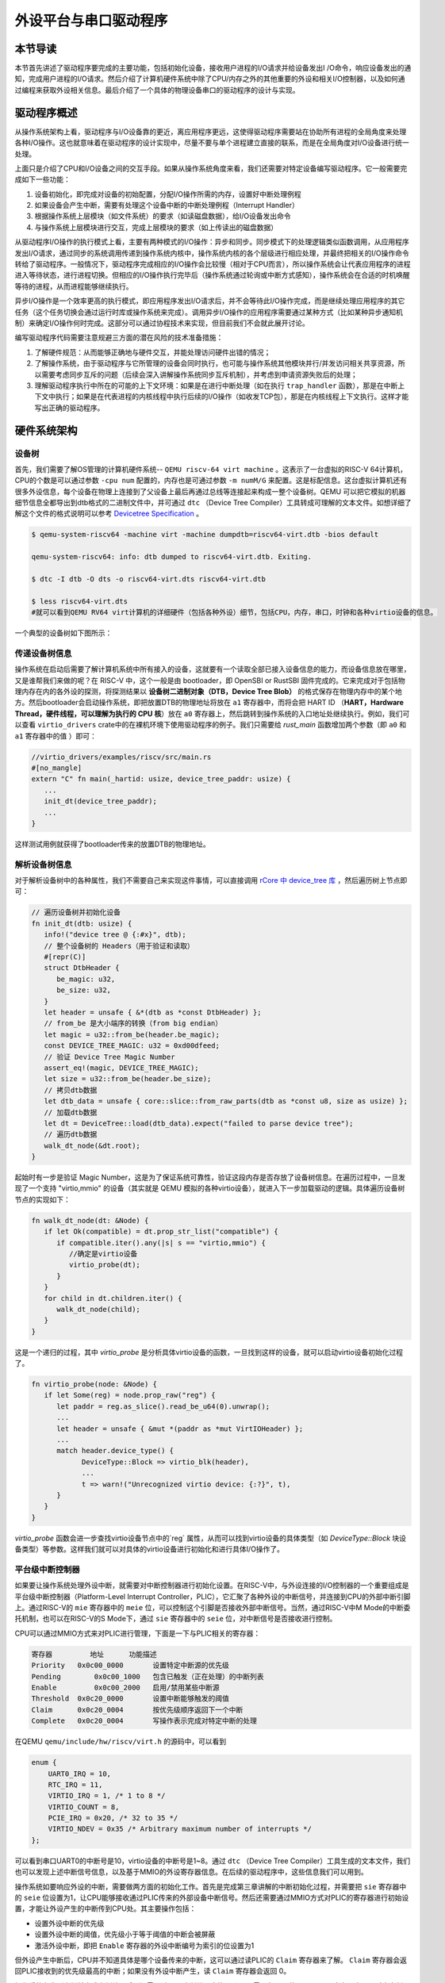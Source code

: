 外设平台与串口驱动程序
=========================================

本节导读
-----------------------------------------

本节首先讲述了驱动程序要完成的主要功能，包括初始化设备，接收用户进程的I/O请求并给设备发出I
/O命令，响应设备发出的通知，完成用户进程的I/O请求。然后介绍了计算机硬件系统中除了CPU/内存之外的其他重要的外设和相关I/O控制器，以及如何通过编程来获取外设相关信息。最后介绍了一个具体的物理设备串口的驱动程序的设计与实现。

驱动程序概述
----------------------------------------

从操作系统架构上看，驱动程序与I/O设备靠的更近，离应用程序更远，这使得驱动程序需要站在协助所有进程的全局角度来处理各种I/O操作。这也就意味着在驱动程序的设计实现中，尽量不要与单个进程建立直接的联系，而是在全局角度对I/O设备进行统一处理。

上面只是介绍了CPU和I/O设备之间的交互手段。如果从操作系统角度来看，我们还需要对特定设备编写驱动程序。它一般需要完成如下一些功能：

1. 设备初始化，即完成对设备的初始配置，分配I/O操作所需的内存，设置好中断处理例程
2. 如果设备会产生中断，需要有处理这个设备中断的中断处理例程（Interrupt Handler）
3. 根据操作系统上层模块（如文件系统）的要求（如读磁盘数据），给I/O设备发出命令
4. 与操作系统上层模块进行交互，完成上层模块的要求（如上传读出的磁盘数据）

从驱动程序I/O操作的执行模式上看，主要有两种模式的I/O操作：异步和同步。同步模式下的处理逻辑类似函数调用，从应用程序发出I/O请求，通过同步的系统调用传递到操作系统内核中，操作系统内核的各个层级进行相应处理，并最终把相关的I/O操作命令转给了驱动程序。一般情况下，驱动程序完成相应的I/O操作会比较慢（相对于CPU而言），所以操作系统会让代表应用程序的进程进入等待状态，进行进程切换。但相应的I/O操作执行完毕后（操作系统通过轮询或中断方式感知），操作系统会在合适的时机唤醒等待的进程，从而进程能够继续执行。

异步I/O操作是一个效率更高的执行模式，即应用程序发出I/O请求后，并不会等待此I/O操作完成，而是继续处理应用程序的其它任务（这个任务切换会通过运行时库或操作系统来完成）。调用异步I/O操作的应用程序需要通过某种方式（比如某种异步通知机制）来确定I/O操作何时完成。这部分可以通过协程技术来实现，但目前我们不会就此展开讨论。

编写驱动程序代码需要注意规避三方面的潜在风险的技术准备措施：

1. 了解硬件规范：从而能够正确地与硬件交互，并能处理访问硬件出错的情况；
2. 了解操作系统，由于驱动程序与它所管理的设备会同时执行，也可能与操作系统其他模块并行/并发访问相关共享资源，所以需要考虑同步互斥的问题（后续会深入讲解操作系统同步互斥机制），并考虑到申请资源失败后的处理；
3. 理解驱动程序执行中所在的可能的上下文环境：如果是在进行中断处理（如在执行 ``trap_handler`` 函数），那是在中断上下文中执行；如果是在代表进程的内核线程中执行后续的I/O操作（如收发TCP包），那是在内核线程上下文执行。这样才能写出正确的驱动程序。


硬件系统架构
-----------------------------------------

设备树
~~~~~~~~~~~~~~~~~~~~~~~

首先，我们需要了解OS管理的计算机硬件系统-- ``QEMU riscv-64 virt machine`` 。这表示了一台虚拟的RISC-V 64计算机，CPU的个数是可以通过参数 ``-cpu num`` 配置的，内存也是可通过参数 ``-m numM/G`` 来配置。这是标配信息。这台虚拟计算机还有很多外设信息，每个设备在物理上连接到了父设备上最后再通过总线等连接起来构成一整个设备树。QEMU 可以把它模拟的机器细节信息全都导出到dtb格式的二进制文件中，并可通过 ``dtc`` （Device Tree Compiler）工具转成可理解的文本文件。如想详细了解这个文件的格式说明可以参考  `Devicetree Specification <https://www.devicetree.org/specifications/>`_ 。

.. code-block:: console

   $ qemu-system-riscv64 -machine virt -machine dumpdtb=riscv64-virt.dtb -bios default

   qemu-system-riscv64: info: dtb dumped to riscv64-virt.dtb. Exiting.

   $ dtc -I dtb -O dts -o riscv64-virt.dts riscv64-virt.dtb

   $ less riscv64-virt.dts
   #就可以看到QEMU RV64 virt计算机的详细硬件（包括各种外设）细节，包括CPU，内存，串口，时钟和各种virtio设备的信息。
   

一个典型的设备树如下图所示：

.. image:: device-tree.png
   :align: center
   :name: device-tree

.. info::

  **设备节点属性**

  设备树的每个节点上都描述了对应设备的信息，如支持的协议是什么类型等等。而操作系统就是通过这些节点上的信息来实现对设备的识别的。具体而言，一个设备节点上会有几个标准属性，这里简要介绍我们需要用到的几个：

  - compatible：该属性是一个字符串列表，由一个或多个定义了该设备的编程模型的字符串组成。其中的每个字符串的一般格式为 "manufacturer,model"，分别指一个出厂标签和具体模型。如 "virtio,mmio" 指的是这个设备通过 virtio 协议、MMIO（内存映射 I/O）方式来驱动
  - model：指的是设备生产商给设备的型号
  - reg：当一些很长的信息或者数据无法用其他标准属性来定义时，可以用 reg 段来自定义存储一些信息

传递设备树信息
~~~~~~~~~~~~~~~~~~~~~~~~~~~~~~~~

操作系统在启动后需要了解计算机系统中所有接入的设备，这就要有一个读取全部已接入设备信息的能力，而设备信息放在哪里，又是谁帮我们来做的呢？在 RISC-V 中，这个一般是由 bootloader，即 OpenSBI or RustSBI 固件完成的。它来完成对于包括物理内存在内的各外设的探测，将探测结果以 **设备树二进制对象（DTB，Device Tree Blob）** 的格式保存在物理内存中的某个地方。然后bootloader会启动操作系统，即把放置DTB的物理地址将放在 ``a1`` 寄存器中，而将会把 HART ID （**HART，Hardware Thread，硬件线程，可以理解为执行的 CPU 核**）放在 ``a0`` 寄存器上，然后跳转到操作系统的入口地址处继续执行。例如，我们可以查看 ``virtio_drivers`` crate中的在裸机环境下使用驱动程序的例子。我们只需要给 `rust_main` 函数增加两个参数（即 ``a0`` 和 ``a1`` 寄存器中的值 ）即可：

.. code-block:: Rust

   //virtio_drivers/examples/riscv/src/main.rs
   #[no_mangle]
   extern "C" fn main(_hartid: usize, device_tree_paddr: usize) {
      ...
      init_dt(device_tree_paddr);
      ...
   }

这样测试用例就获得了bootloader传来的放置DTB的物理地址。

解析设备树信息
~~~~~~~~~~~~~~~~~~~~~~~~~~~~~~~~

对于解析设备树中的各种属性，我们不需要自己来实现这件事情，可以直接调用 `rCore 中 device_tree 库 <https://github.com/rcore-os/device_tree-rs>`_ ，然后遍历树上节点即可：

.. code-block:: Rust

   // 遍历设备树并初始化设备
   fn init_dt(dtb: usize) {
      info!("device tree @ {:#x}", dtb);
      // 整个设备树的 Headers（用于验证和读取）
      #[repr(C)]
      struct DtbHeader {
         be_magic: u32,
         be_size: u32,
      }
      let header = unsafe { &*(dtb as *const DtbHeader) };
      // from_be 是大小端序的转换（from big endian）
      let magic = u32::from_be(header.be_magic);
      const DEVICE_TREE_MAGIC: u32 = 0xd00dfeed;
      // 验证 Device Tree Magic Number
      assert_eq!(magic, DEVICE_TREE_MAGIC);
      let size = u32::from_be(header.be_size);
      // 拷贝dtb数据
      let dtb_data = unsafe { core::slice::from_raw_parts(dtb as *const u8, size as usize) };
      // 加载dtb数据
      let dt = DeviceTree::load(dtb_data).expect("failed to parse device tree");
      // 遍历dtb数据
      walk_dt_node(&dt.root);
   }

起始时有一步是验证 Magic Number，这是为了保证系统可靠性，验证这段内存是否存放了设备树信息。在遍历过程中，一旦发现了一个支持 "virtio,mmio" 的设备（其实就是 QEMU 模拟的各种virtio设备），就进入下一步加载驱动的逻辑。具体遍历设备树节点的实现如下：

.. code-block:: Rust

   fn walk_dt_node(dt: &Node) {
      if let Ok(compatible) = dt.prop_str_list("compatible") {
         if compatible.iter().any(|s| s == "virtio,mmio") {
            //确定是virtio设备
            virtio_probe(dt);
         }
      }
      for child in dt.children.iter() {
         walk_dt_node(child);
      }
   }

这是一个递归的过程，其中 `virtio_probe` 是分析具体virtio设备的函数，一旦找到这样的设备，就可以启动virtio设备初始化过程了。


.. code-block:: Rust

   fn virtio_probe(node: &Node) {
      if let Some(reg) = node.prop_raw("reg") {
         let paddr = reg.as_slice().read_be_u64(0).unwrap();
         ...
         let header = unsafe { &mut *(paddr as *mut VirtIOHeader) };
         ...
         match header.device_type() {
               DeviceType::Block => virtio_blk(header),
               ...
               t => warn!("Unrecognized virtio device: {:?}", t),
         }
      }
   }

`virtio_probe` 函数会进一步查找virtio设备节点中的`reg` 属性，从而可以找到virtio设备的具体类型（如 `DeviceType::Block` 块设备类型）等参数。这样我们就可以对具体的virtio设备进行初始化和进行具体I/O操作了。

平台级中断控制器
~~~~~~~~~~~~~~~~~~~~~~~~~~~~~~~~~~~~~~~~~

如果要让操作系统处理外设中断，就需要对中断控制器进行初始化设置。在RISC-V中，与外设连接的I/O控制器的一个重要组成是平台级中断控制器（Platform-Level Interrupt Controller，PLIC），它汇聚了各种外设的中断信号，并连接到CPU的外部中断引脚上。通过RISC-V的 ``mie`` 寄存器中的 ``meie`` 位，可以控制这个引脚是否接收外部中断信号。当然，通过RISC-V中M Mode的中断委托机制，也可以在RISC-V的S Mode下，通过 ``sie`` 寄存器中的 ``seie`` 位，对中断信号是否接收进行控制。

CPU可以通过MMIO方式来对PLIC进行管理，下面是一下与PLIC相关的寄存器：

.. code-block:: console

    寄存器	        地址    	功能描述
    Priority   0x0c00_0000	 设置特定中断源的优先级
    Pending	   0x0c00_1000   包含已触发（正在处理）的中断列表
    Enable	   0x0c00_2000	 启用/禁用某些中断源
    Threshold  0x0c20_0000	 设置中断能够触发的阈值
    Claim      0x0c20_0004	 按优先级顺序返回下一个中断
    Complete   0x0c20_0004	 写操作表示完成对特定中断的处理

在QEMU ``qemu/include/hw/riscv/virt.h`` 的源码中，可以看到

.. code-block:: C

    enum {
        UART0_IRQ = 10,
        RTC_IRQ = 11,
        VIRTIO_IRQ = 1, /* 1 to 8 */
        VIRTIO_COUNT = 8,
        PCIE_IRQ = 0x20, /* 32 to 35 */
        VIRTIO_NDEV = 0x35 /* Arbitrary maximum number of interrupts */
    };


可以看到串口UART0的中断号是10，virtio设备的中断号是1~8。通过 ``dtc`` （Device Tree Compiler）工具生成的文本文件，我们也可以发现上述中断信号信息，以及基于MMIO的外设寄存器信息。在后续的驱动程序中，这些信息我们可以用到。


操作系统如要响应外设的中断，需要做两方面的初始化工作。首先是完成第三章讲解的中断初始化过程，并需要把 ``sie`` 寄存器中的 ``seie`` 位设置为1，让CPU能够接收通过PLIC传来的外部设备中断信号。然后还需要通过MMIO方式对PLIC的寄存器进行初始设置，才能让外设产生的中断传到CPU处。其主要操作包括：

- 设置外设中断的优先级
- 设置外设中断的阈值，优先级小于等于阈值的中断会被屏蔽
- 激活外设中断，即把 ``Enable`` 寄存器的外设中断编号为索引的位设置为1

但外设产生中断后，CPU并不知道具体是哪个设备传来的中断，这可以通过读PLIC的 ``Claim`` 寄存器来了解。 ``Claim`` 寄存器会返回PLIC接收到的优先级最高的中断；如果没有外设中断产生，读 ``Claim`` 寄存器会返回 0。

操作系统在收到中断并完成中断处理后，还需通过PLIC中断处理完毕，即CPU需要在PLIC的 ``Complete`` 寄存器中写入对应中断号为索引的位，告知PLIC自己已经处理完毕。

上述操作的具体实现，可以参考 ``plic.rs`` 中的代码。


串口驱动程序
------------------------------------

完成上述前期准备工作后，我们就可以开始设计实现驱动程序了。
首先我们要管理是物理上存在的串口设备。
串口（Universal Asynchronous Receiver-Transmitter，简称UART）是一种在嵌入式系统中常用的用于传输、接收系列数据的外部设备。串行数据传输是逐位（bit）顺序发送数据的过程。

我们在第一章其实就接触了串口，但当时是通过RustSBI来帮OS完成对串口的访问，即OS只需发出两种SBI调用请求就可以输出和获取字符了。但这种便捷性是有代价的。比如OS在调用获取字符的SBI调用请求后，RustSBI如果没收到串口字符，会返回 ``-1`` ，这样OS只能采用类似轮询的方式来继续查询。到第七章为止的串口驱动不支持中断是导致在多进程情况下，系统效率低下的主要原因之一。大家也不要遗憾，我们的第一阶段的目标是 **Just do it** ，先把OS做出来，在第二阶段再逐步优化改进。

接下来，我们就需要开始尝试脱离RustSBI的帮助，在操作系统中完成支持中断机制的串口驱动。

通过查找 ``dtc`` （Device Tree Compiler）工具生成的 ``riscv64-virt.dts`` 文件，我们可以看到串口设备相关的MMIO模式的寄存器信息和中断相关信息。


.. code-block:: shell
   
   ...
   chosen {
     bootargs = [00];
     stdout-path = "/uart@10000000";
   };

   uart@10000000 {
     interrupts = <0x0a>;
     interrupt-parent = <0x02>;
     clock-frequency = <0x384000>;
     reg = <0x00 0x10000000 0x00 0x100>;
     compatible = "ns16550a";
   };


``chosen`` 节点的内容表明字符输出会通过串口设备打印出来。``uart@10000000`` 节点表明串口设备中寄存器的MMIO起始地址为 ``0x10000000`` ，范围在 ``0x00~0x100`` 区间内，中断号为 ``0x0a`` 。 ``clock-frequency`` 表示时钟频率，其值为0x38400 ，即3.6864 MHz。 ``compatible = "ns16550a"`` 表示串口的硬件规范兼容NS16550A。

在如下情况下，串口会产生中断：

- 有新的输入数据进入串口的接收缓存
- 串口完成了缓存中数据的发送
- 串口发送出现错误

这里我们仅关注有输入数据时串口产生的中断。

了解QEMU模拟的兼容NS16550A硬件规范是写驱动程序的准备工作。在 UART 中，可访问的 I/O寄存器一共有8个。访问I/O寄存器的方法把串口寄存器的MMIO起始地址加上偏移量，就是各个寄存器的MMIO地址了。

串口设备初始化
~~~~~~~~~~~~~~~~~~~~~~~~~~~~~~~~~~~~~~~~~


第一步是对串口进行初始化设置：

.. code-block:: Rust

    let ptr = UART_ADDR as *mut u8;
    // 偏移 3 指出每次传输的位数为 8 位，即一个字节
    ptr.add(3).write_volatile(8);
    // 使能 FIFO缓冲队列
    ptr.add(2).write_volatile(1);
    // 使能中断
    ptr.add(1).write_volatile(1);
    // 设置输入产生的中断频率
    let divisor : u16 = 592;
    let divisor_least: u8 = (divisor & 0xff).try_into().unwrap();
    let divisor_most:  u8 = (divisor >> 8).try_into().unwrap();
    let lcr = ptr.add(3).read_volatile();
    ptr.add(3).write_volatile(lcr | 1 << 7);
    
    ptr.add(0).write_volatile(divisor_least);
    ptr.add(1).write_volatile(divisor_most);
    ptr.add(3).write_volatile(lcr);


上述代码完成的主要工作包括：
1. 设置每次传输的位数为 8 位，即一个 ASCII 码的大小
2. 激活先进先出队列
3. 使能中断，这意味着我们的输入可以通过中断进行通知
4. 设置输入产生的中断频率


串口设备输入输出操作
~~~~~~~~~~~~~~~~~~~~~~~~~~~~~~~~~~~~~~~~~

先看串口输出，由于不设置和处理输出后产生中断的情况，使得整个输出操作比较简单。即向偏移量为 ``0`` 的串口控制寄存器的MMIO地址写8位字符即可。

.. code-block:: Rust

   let ptr = UART_ADDR as *mut u8;
   ptr.add(0).write_volatile(c);

但对于串口输入的处理，由于要考虑中断，相对就要复杂一些。对于操作系统的一般处理过程是，首先是能接收中断，即在 ``trap_handler`` 中通过访问 ``scause`` 寄存器，能够识别出有外部中断产生。然后再进一步通过读PLIC的 ``Claim`` 寄存器来了解是否是收到了串口发来的输入中断。如果确定是，就通过对串口寄存器的偏移量为 ``0`` 的串口控制寄存器的MMIO地址进行读一个字节的操作，从而获得通过串口输入的字符。

在我们的具体实现中，与上述的一般中断处理过程不太一样。首先操作系统通过自定义的 ``SBI_DEVICE_HANDLER`` SBI调用，告知RustSBI在收到外部中断后，要跳转到的操作系统中处理外部中断的函数 ``device_trap_handler`` 。这样，在外部中断产生后，先由RustSBI在M Mode下接收的，并转到S Mode，交由 ``device_trap_handler`` 内核函数进一步处理。接下来就是 PLIC识别出是串口中断号 ``10`` 后，最终交由 ``uart::InBuffer`` 结构的 ``peinding`` 函数处理。

.. code-block:: Rust

   let c = Uart::new().get().unwrap();
   self.buffer[self.write_idx] = c;
   self.write_idx = (self.write_idx + 1) % 128;

这个 ``uart::InBuffer`` 结构实际上是一个环形队列，新的输入数据会覆盖队列中旧的输入数据。 

对进程管理的改进
~~~~~~~~~~~~~~~~~~~~~~~~~~~~~~~~~~~~~~~~

在目前的操作系统实现中，当一个进程通过 ``sys_read`` 系统调用来获取串口字符时，并没有用上中断机制。但一个进程读不到字符的时候，将会被操作系统调度到就绪队列的尾部，等待下一次执行的时刻。这其实就是一种变相的轮询方式来获取串口的输入字符。这里其实是可以对进程管理做的一个改进，来避免进程通过轮询的方式检查串口字符输入。

如果一个进程通过系统调用想获取串口输入，但此时串口还没有输入的字符，那么就设置一个进程等待串口输入的等待队列，然后把当前进程设置等待状态，并挂在这个等待队列上，把CPU让给其它就绪进程执行。当产生串口输入中断后，操作系统将查找等待串口输入的等待队列上的进程，把它唤醒并加入到就绪队列中。这样但这个进程再次执行时，就可以获取到串口数据了。
